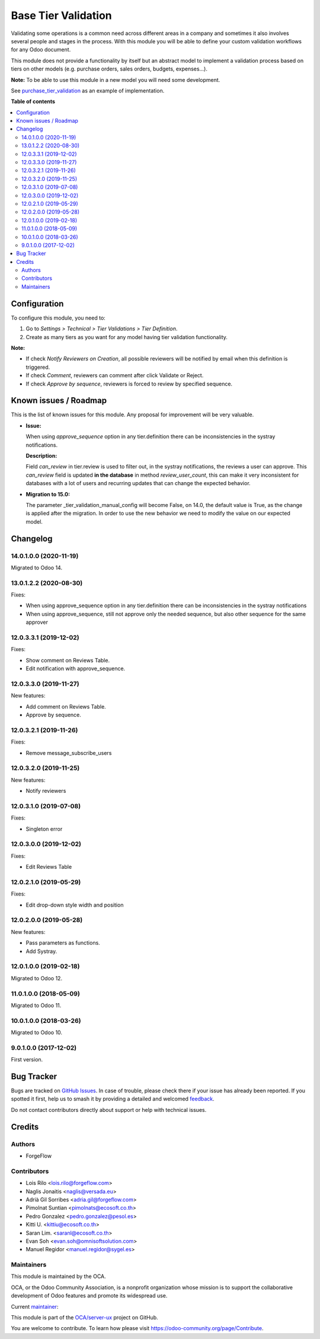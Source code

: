 ====================
Base Tier Validation
====================

.. 
   !!!!!!!!!!!!!!!!!!!!!!!!!!!!!!!!!!!!!!!!!!!!!!!!!!!!
   !! This file is generated by oca-gen-addon-readme !!
   !! changes will be overwritten.                   !!
   !!!!!!!!!!!!!!!!!!!!!!!!!!!!!!!!!!!!!!!!!!!!!!!!!!!!
   !! source digest: sha256:1de1f7153efbd73020d8b6c2bf1c5167c7402be8ed14cabf91211a1c4c9a10ad
   !!!!!!!!!!!!!!!!!!!!!!!!!!!!!!!!!!!!!!!!!!!!!!!!!!!!

.. |badge1| image:: https://img.shields.io/badge/maturity-Mature-brightgreen.png
    :target: https://odoo-community.org/page/development-status
    :alt: Mature
.. |badge2| image:: https://img.shields.io/badge/licence-AGPL--3-blue.png
    :target: http://www.gnu.org/licenses/agpl-3.0-standalone.html
    :alt: License: AGPL-3
.. |badge3| image:: https://img.shields.io/badge/github-OCA%2Fserver--ux-lightgray.png?logo=github
    :target: https://github.com/OCA/server-ux/tree/16.0/base_tier_validation
    :alt: OCA/server-ux
.. |badge4| image:: https://img.shields.io/badge/weblate-Translate%20me-F47D42.png
    :target: https://translation.odoo-community.org/projects/server-ux-16-0/server-ux-16-0-base_tier_validation
    :alt: Translate me on Weblate
.. |badge5| image:: https://img.shields.io/badge/runboat-Try%20me-875A7B.png
    :target: https://runboat.odoo-community.org/builds?repo=OCA/server-ux&target_branch=16.0
    :alt: Try me on Runboat

|badge1| |badge2| |badge3| |badge4| |badge5|

Validating some operations is a common need across different areas in a company
and sometimes it also involves several people and stages in the process. With
this module you will be able to define your custom validation workflows for
any Odoo document.

This module does not provide a functionality by itself but an abstract model
to implement a validation process based on tiers on other models (e.g.
purchase orders, sales orders, budgets, expenses...).

**Note:** To be able to use this module in a new model you will need some
development.

See `purchase_tier_validation <https://github.com/OCA/purchase-workflow>`_ as an example of implementation.

**Table of contents**

.. contents::
   :local:

Configuration
=============

To configure this module, you need to:

#. Go to *Settings > Technical > Tier Validations > Tier Definition*.
#. Create as many tiers as you want for any model having tier validation
   functionality.

**Note:**

* If check *Notify Reviewers on Creation*, all possible reviewers will be notified by email when this definition is triggered.
* If check *Comment*, reviewers can comment after click Validate or Reject.
* If check *Approve by sequence*, reviewers is forced to review by specified sequence.

Known issues / Roadmap
======================

This is the list of known issues for this module. Any proposal for improvement will
be very valuable.

* **Issue:**

  When using `approve_sequence` option in any tier.definition there can be inconsistencies
  in the systray notifications.

  **Description:**

  Field `can_review` in tier.review is used to filter out, in the systray notifications,
  the reviews a user can approve. This `can_review` field is updated **in the database**
  in method `review_user_count`, this can make it very inconsistent for databases
  with a lot of users and recurring updates that can change the expected behavior.

* **Migration to 15.0:**

  The parameter _tier_validation_manual_config will become False, on 14.0, the default
  value is True, as the change is applied after the migration. In order to use the new
  behavior we need to modify the value on our expected model.

Changelog
=========

14.0.1.0.0 (2020-11-19)
~~~~~~~~~~~~~~~~~~~~~~~

Migrated to Odoo 14.

13.0.1.2.2 (2020-08-30)
~~~~~~~~~~~~~~~~~~~~~~~

Fixes:

- When using approve_sequence option in any tier.definition there can be inconsistencies in the systray notifications
- When using approve_sequence, still not approve only the needed sequence, but also other sequence for the same approver

12.0.3.3.1 (2019-12-02)
~~~~~~~~~~~~~~~~~~~~~~~

Fixes:

- Show comment on Reviews Table.
- Edit notification with approve_sequence.

12.0.3.3.0 (2019-11-27)
~~~~~~~~~~~~~~~~~~~~~~~

New features:

- Add comment on Reviews Table.
- Approve by sequence.

12.0.3.2.1 (2019-11-26)
~~~~~~~~~~~~~~~~~~~~~~~

Fixes:

- Remove message_subscribe_users

12.0.3.2.0 (2019-11-25)
~~~~~~~~~~~~~~~~~~~~~~~

New features:

- Notify reviewers

12.0.3.1.0 (2019-07-08)
~~~~~~~~~~~~~~~~~~~~~~~

Fixes:

- Singleton error

12.0.3.0.0 (2019-12-02)
~~~~~~~~~~~~~~~~~~~~~~~

Fixes:

- Edit Reviews Table

12.0.2.1.0 (2019-05-29)
~~~~~~~~~~~~~~~~~~~~~~~

Fixes:

- Edit drop-down style width and position

12.0.2.0.0 (2019-05-28)
~~~~~~~~~~~~~~~~~~~~~~~

New features:

- Pass parameters as functions.
- Add Systray.

12.0.1.0.0 (2019-02-18)
~~~~~~~~~~~~~~~~~~~~~~~

Migrated to Odoo 12.

11.0.1.0.0 (2018-05-09)
~~~~~~~~~~~~~~~~~~~~~~~

Migrated to Odoo 11.

10.0.1.0.0 (2018-03-26)
~~~~~~~~~~~~~~~~~~~~~~~

Migrated to Odoo 10.

9.0.1.0.0 (2017-12-02)
~~~~~~~~~~~~~~~~~~~~~~~

First version.

Bug Tracker
===========

Bugs are tracked on `GitHub Issues <https://github.com/OCA/server-ux/issues>`_.
In case of trouble, please check there if your issue has already been reported.
If you spotted it first, help us to smash it by providing a detailed and welcomed
`feedback <https://github.com/OCA/server-ux/issues/new?body=module:%20base_tier_validation%0Aversion:%2016.0%0A%0A**Steps%20to%20reproduce**%0A-%20...%0A%0A**Current%20behavior**%0A%0A**Expected%20behavior**>`_.

Do not contact contributors directly about support or help with technical issues.

Credits
=======

Authors
~~~~~~~

* ForgeFlow

Contributors
~~~~~~~~~~~~

* Lois Rilo <lois.rilo@forgeflow.com>
* Naglis Jonaitis <naglis@versada.eu>
* Adrià Gil Sorribes <adria.gil@forgeflow.com>
* Pimolnat Suntian <pimolnats@ecosoft.co.th>
* Pedro Gonzalez <pedro.gonzalez@pesol.es>
* Kitti U. <kittiu@ecosoft.co.th>
* Saran Lim. <saranl@ecosoft.co.th>
* Evan Soh <evan.soh@omnisoftsolution.com>
* Manuel Regidor <manuel.regidor@sygel.es>

Maintainers
~~~~~~~~~~~

This module is maintained by the OCA.

.. image:: https://odoo-community.org/logo.png
   :alt: Odoo Community Association
   :target: https://odoo-community.org

OCA, or the Odoo Community Association, is a nonprofit organization whose
mission is to support the collaborative development of Odoo features and
promote its widespread use.

.. |maintainer-LoisRForgeFlow| image:: https://github.com/LoisRForgeFlow.png?size=40px
    :target: https://github.com/LoisRForgeFlow
    :alt: LoisRForgeFlow

Current `maintainer <https://odoo-community.org/page/maintainer-role>`__:

|maintainer-LoisRForgeFlow| 

This module is part of the `OCA/server-ux <https://github.com/OCA/server-ux/tree/16.0/base_tier_validation>`_ project on GitHub.

You are welcome to contribute. To learn how please visit https://odoo-community.org/page/Contribute.
